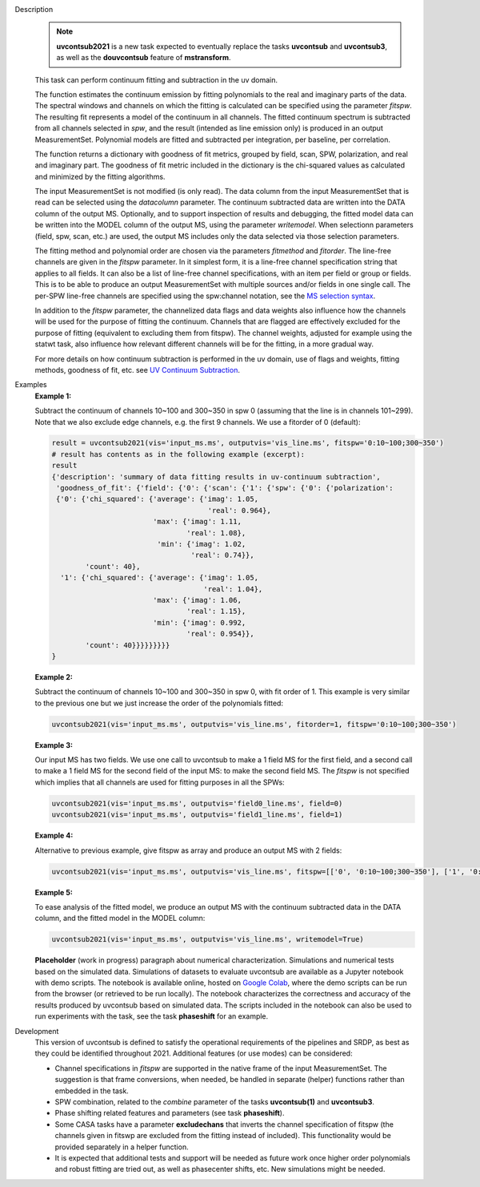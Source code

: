 .. _Description:

Description
   .. note:: **uvcontsub2021** is a new task expected to eventually
      replace the tasks **uvcontsub** and **uvcontsub3**, as well as
      the **douvcontsub** feature of **mstransform**.
   
   This task can perform continuum fitting and subtraction in the uv
   domain.

   The function estimates the continuum emission by fitting
   polynomials to the real and imaginary parts of the data. The
   spectral windows and channels on which the fitting is calculated
   can be specified using the parameter *fitspw*. The resulting fit
   represents a model of the continuum in all channels. The fitted
   continuum spectrum is subtracted from all channels selected in
   *spw*, and the result (intended as line emission only) is produced
   in an output MeasurementSet. Polynomial models are fitted and
   subtracted per integration, per baseline, per correlation.

   The function returns a dictionary with goodness of fit metrics,
   grouped by field, scan, SPW, polarization, and real and imaginary
   part. The goodness of fit metric included in the dictionary is the
   chi-squared values as calculated and minimized by the fitting
   algorithms.

   The input MeasurementSet is not modified (is only read). The data
   column from the input MeasurementSet that is read can be selected
   using the *datacolumn* parameter. The continuum subtracted data are
   written into the DATA column of the output MS. Optionally, and to
   support inspection of results and debugging, the fitted model data
   can be written into the MODEL column of the output MS, using the
   parameter *writemodel*. When selectionn parameters (field, spw,
   scan, etc.) are used, the output MS includes only the data selected
   via those selection parameters.

   The fitting method and polynomial order are chosen via the
   parameters *fitmethod* and *fitorder*. The line-free channels are
   given in the *fitspw* parameter. In it simplest form, it is a
   line-free channel specification string that applies to all
   fields. It can also be a list of line-free channel specifications,
   with an item per field or group or fields. This is to be able to
   produce an output MeasurementSet with multiple sources and/or
   fields in one single call. The per-SPW line-free channels are
   specified using the spw:channel notation, see the `MS selection
   syntax <../../notebooks/visibility_data_selection.ipynb>`__.

   In addition to the *fitspw* parameter, the channelized data flags
   and data weights also influence how the channels will be used for
   the purpose of fitting the continuum. Channels that are flagged are
   effectively excluded for the purpose of fitting (equivalent to
   excluding them from fitspw). The channel weights, adjusted for
   example using the statwt task, also influence how relevant
   different channels will be for the fitting, in a more gradual
   way.

   For more details on how continuum subtraction is performed in the
   uv domain, use of flags and weights, fitting methods, goodness of
   fit, etc. see `UV Continuum Subtraction
   <../../notebooks/uv_manipulation.ipynb#UV-Continuum-Subtraction>`__.

..
    Notes taken from the pages of uvcontsub(1) and uvcontsub3:

   .. note:: Strictly speaking, the continuum fitted produced by this
      task is only a good representation of the continuum at the phase
      center. Residuals may be visible for sources far away and one
      may try **imcontsub** in the image domain for improved results.

   .. note:: values of *fitorder* > 1 should be used with care. Higher
      order polynomials are more flexible, and may overfit and absorb
      line emission. They also tend to go wild at the edges of
      *fitspw*,

   .. note:: Because the continuum model is necessarily a smoothed
      fit, images made with it are liable to have their field of view
      reduced in some strange way. Images of the continuum should be
      made by simply excluding the line channels (and probably
      averaging the remaining ones) in **tclean**.

.. _Examples:

Examples
   **Example 1:**

   Subtract the continuum of channels 10~100 and 300~350 in spw 0
   (assuming that the line is in channels 101~299). Note that we also
   exclude edge channels, e.g. the first 9 channels. We use a
   fitorder of 0 (default):

   .. code-block:: python

      result = uvcontsub2021(vis='input_ms.ms', outputvis='vis_line.ms', fitspw='0:10~100;300~350')
      # result has contents as in the following example (excerpt):
      result
      {'description': 'summary of data fitting results in uv-continuum subtraction',
       'goodness_of_fit': {'field': {'0': {'scan': {'1': {'spw': {'0': {'polarization':
       {'0': {'chi_squared': {'average': {'imag': 1.05,
                                           'real': 0.964},
                              'max': {'imag': 1.11,
                                      'real': 1.08},
                               'min': {'imag': 1.02,
                                       'real': 0.74}},
              'count': 40},
        '1': {'chi_squared': {'average': {'imag': 1.05,
                                          'real': 1.04},
                              'max': {'imag': 1.06,
                                      'real': 1.15},
                              'min': {'imag': 0.992,
                                      'real': 0.954}},
              'count': 40}}}}}}}}}
      }

   **Example 2:**

   Subtract the continuum of channels 10~100 and 300~350 in spw 0,
   with fit order of 1. This example is very similar to the previous
   one but we just increase the order of the polynomials
   fitted:

   .. code-block:: python

      uvcontsub2021(vis='input_ms.ms', outputvis='vis_line.ms', fitorder=1, fitspw='0:10~100;300~350')

   **Example 3:**

   Our input MS has two fields. We use one call to uvcontsub to make a
   1 field MS for the first field, and a second call to make a 1 field
   MS for the second field of the input MS: to make the second field
   MS. The *fitspw* is not specified which implies that all channels
   are used for fitting purposes in all the SPWs:

   .. code-block:: python

      uvcontsub2021(vis='input_ms.ms', outputvis='field0_line.ms', field=0)
      uvcontsub2021(vis='input_ms.ms', outputvis='field1_line.ms', field=1)

   **Example 4:**

   Alternative to previous example, give fitspw as array and produce
   an output MS with 2 fields:

   .. code-block:: python
   
      uvcontsub2021(vis='input_ms.ms', outputvis='vis_line.ms', fitspw=[['0', '0:10~100;300~350'], ['1', '0:20~90;200~350']])

   **Example 5:**

   To ease analysis of the fitted model, we produce an output MS with
   the continuum subtracted data in the DATA column, and the fitted
   model in the MODEL column:

   .. code-block:: python
   
      uvcontsub2021(vis='input_ms.ms', outputvis='vis_line.ms', writemodel=True)


   **Placeholder** (work in progress) paragraph about numerical
   characterization. Simulations and numerical tests based on the
   simulated data. Simulations of datasets to evaluate uvcontsub are
   available as a Jupyter notebook with demo scripts. The notebook is
   available online, hosted on `Google Colab
   <https://colab.research.google.com/github/casangi/casadocs/blob/CAS-13631/docs/notebooks/simulations_uvcontsub_ALMA_WIP.ipynb>`_,
   where the demo scripts can be run from the browser (or retrieved to
   be run locally). The notebook characterizes the correctness and
   accuracy of the results produced by uvcontsub based on simulated
   data. The scripts included in the notebook can also be used to run
   experiments with the task, see the task **phaseshift** for an
   example.

.. _Development:

Development
   This version of uvcontsub is defined to satisfy the operational
   requirements of the pipelines and SRDP, as best as they could be
   identified throughout 2021. Additional features (or use modes) can
   be considered:

   - Channel specifications in *fitspw* are supported in the native
     frame of the input MeasurementSet. The suggestion is that frame
     conversions, when needed, be handled in separate (helper)
     functions rather than embedded in the task.

   - SPW combination, related to the *combine* parameter of the tasks
     **uvcontsub(1)** and **uvcontsub3**.

   - Phase shifting related features and parameters (see task
     **phaseshift**).

   - Some CASA tasks have a parameter **excludechans** that inverts
     the channel specification of fitspw (the channels given in fitswp
     are excluded from the fitting instead of included). This
     functionality would be provided separately in a helper function.

   - It is expected that additional tests and support will be needed
     as future work once higher order polynomials and robust fitting
     are tried out, as well as phasecenter shifts, etc. New
     simulations might be needed.

